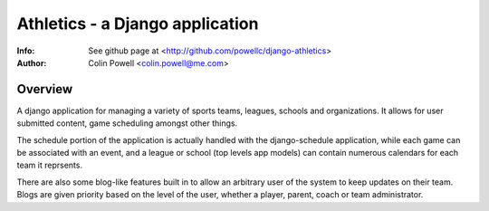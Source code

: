 ================================
Athletics - a Django application
================================
:Info: See github page at <http://github.com/powellc/django-athletics>
:Author: Colin Powell <colin.powell@me.com>


Overview
========

A django application for managing a variety of sports teams, leagues, 
schools and organizations. It allows for user submitted content, 
game scheduling amongst other things.

The schedule portion of the application is actually handled with the 
django-schedule application, while each game can be associated with an 
event, and a league or school (top levels app models) can contain 
numerous calendars for each team it reprsents.

There are also some blog-like features built in to allow an arbitrary 
user of the system to keep updates on their team. Blogs are given 
priority based on the level of the user, whether a player, parent, coach 
or team administrator.    
